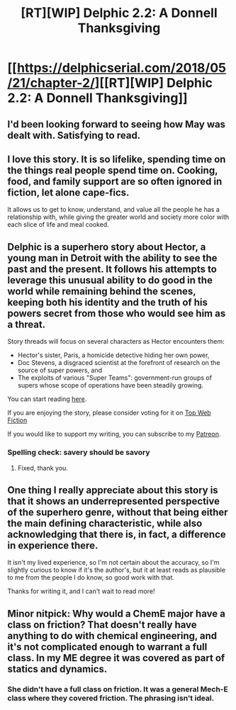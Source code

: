 #+TITLE: [RT][WIP] Delphic 2.2: A Donnell Thanksgiving

* [[https://delphicserial.com/2018/05/21/chapter-2/][[RT][WIP] Delphic 2.2: A Donnell Thanksgiving]]
:PROPERTIES:
:Author: 9adam4
:Score: 17
:DateUnix: 1526889869.0
:DateShort: 2018-May-21
:END:

** I'd been looking forward to seeing how May was dealt with. Satisfying to read.
:PROPERTIES:
:Author: notagiantdolphin
:Score: 5
:DateUnix: 1526901819.0
:DateShort: 2018-May-21
:END:


** I love this story. It is so lifelike, spending time on the things real people spend time on. Cooking, food, and family support are so often ignored in fiction, let alone cape-fics.

It allows us to get to know, understand, and value all the people he has a relationship with, while giving the greater world and society more color with each slice of life and meal cooked.
:PROPERTIES:
:Author: Dent7777
:Score: 4
:DateUnix: 1526921597.0
:DateShort: 2018-May-21
:END:


** Delphic is a superhero story about Hector, a young man in Detroit with the ability to see the past and the present. It follows his attempts to leverage this unusual ability to do good in the world while remaining behind the scenes, keeping both his identity and the truth of his powers secret from those who would see him as a threat.

Story threads will focus on several characters as Hector encounters them:

- Hector's sister, Paris, a homicide detective hiding her own power,
- Doc Stevens, a disgraced scientist at the forefront of research on the source of super powers, and
- The exploits of various "Super Teams": government-run groups of supers whose scope of operations have been steadily growing.

You can start reading [[http://delphicserial.com/2017/10/21/ch01/][here]].

If you are enjoying the story, please consider voting for it on [[http://topwebfiction.com/vote.php?for=delphic][Top Web Fiction]]

If you would like to support my writing, you can subscribe to my [[http://www.patreon.com/Delphic][Patreon]].
:PROPERTIES:
:Author: 9adam4
:Score: 2
:DateUnix: 1526889913.0
:DateShort: 2018-May-21
:END:

*** Spelling check: savery should be savory
:PROPERTIES:
:Author: nicholaslaux
:Score: 2
:DateUnix: 1526951644.0
:DateShort: 2018-May-22
:END:

**** Fixed, thank you.
:PROPERTIES:
:Author: 9adam4
:Score: 2
:DateUnix: 1526951700.0
:DateShort: 2018-May-22
:END:


** One thing I really appreciate about this story is that it shows an underrepresented perspective of the superhero genre, without that being either the main defining characteristic, while also acknowledging that there is, in fact, a difference in experience there.

It isn't my lived experience, so I'm not certain about the accuracy, so I'm slightly curious to know if it's the author's, but it at least reads as plausible to me from the people I do know, so good work with that.

Thanks for writing it, and I can't wait to read more!
:PROPERTIES:
:Author: nicholaslaux
:Score: 2
:DateUnix: 1526952716.0
:DateShort: 2018-May-22
:END:


** Minor nitpick: Why would a ChemE major have a class on friction? That doesn't really have anything to do with chemical engineering, and it's not complicated enough to warrant a full class. In my ME degree it was covered as part of statics and dynamics.
:PROPERTIES:
:Author: Herestheproof
:Score: 2
:DateUnix: 1526966722.0
:DateShort: 2018-May-22
:END:

*** She didn't have a full class on friction. It was a general Mech-E class where they covered friction. The phrasing isn't ideal.
:PROPERTIES:
:Author: 9adam4
:Score: 2
:DateUnix: 1526988339.0
:DateShort: 2018-May-22
:END:
